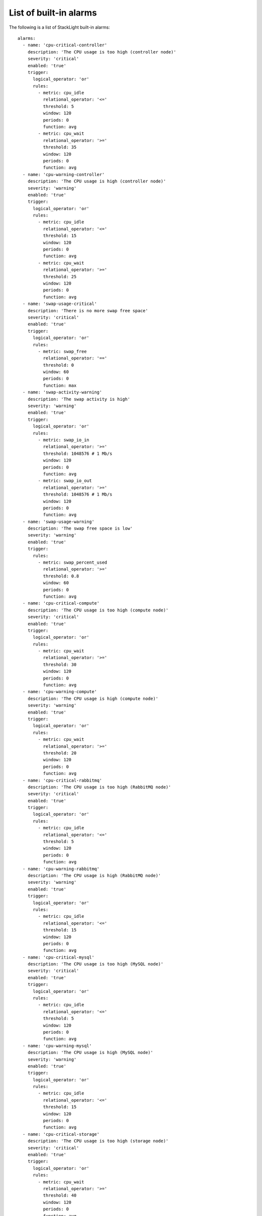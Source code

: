 .. _alarms:

.. raw:: latex

   \pagebreak

List of built-in alarms
-----------------------

The following is a list of StackLight built-in alarms::

  alarms:
    - name: 'cpu-critical-controller'
      description: 'The CPU usage is too high (controller node)'
      severity: 'critical'
      enabled: 'true'
      trigger:
        logical_operator: 'or'
        rules:
          - metric: cpu_idle
            relational_operator: '<='
            threshold: 5
            window: 120
            periods: 0
            function: avg
          - metric: cpu_wait
            relational_operator: '>='
            threshold: 35
            window: 120
            periods: 0
            function: avg
    - name: 'cpu-warning-controller'
      description: 'The CPU usage is high (controller node)'
      severity: 'warning'
      enabled: 'true'
      trigger:
        logical_operator: 'or'
        rules:
          - metric: cpu_idle
            relational_operator: '<='
            threshold: 15
            window: 120
            periods: 0
            function: avg
          - metric: cpu_wait
            relational_operator: '>='
            threshold: 25
            window: 120
            periods: 0
            function: avg
    - name: 'swap-usage-critical'
      description: 'There is no more swap free space'
      severity: 'critical'
      enabled: 'true'
      trigger:
        logical_operator: 'or'
        rules:
          - metric: swap_free
            relational_operator: '=='
            threshold: 0
            window: 60
            periods: 0
            function: max
    - name: 'swap-activity-warning'
      description: 'The swap activity is high'
      severity: 'warning'
      enabled: 'true'
      trigger:
        logical_operator: 'or'
        rules:
          - metric: swap_io_in
            relational_operator: '>='
            threshold: 1048576 # 1 Mb/s
            window: 120
            periods: 0
            function: avg
          - metric: swap_io_out
            relational_operator: '>='
            threshold: 1048576 # 1 Mb/s
            window: 120
            periods: 0
            function: avg
    - name: 'swap-usage-warning'
      description: 'The swap free space is low'
      severity: 'warning'
      enabled: 'true'
      trigger:
        rules:
          - metric: swap_percent_used
            relational_operator: '>='
            threshold: 0.8
            window: 60
            periods: 0
            function: avg
    - name: 'cpu-critical-compute'
      description: 'The CPU usage is too high (compute node)'
      severity: 'critical'
      enabled: 'true'
      trigger:
        logical_operator: 'or'
        rules:
          - metric: cpu_wait
            relational_operator: '>='
            threshold: 30
            window: 120
            periods: 0
            function: avg
    - name: 'cpu-warning-compute'
      description: 'The CPU usage is high (compute node)'
      severity: 'warning'
      enabled: 'true'
      trigger:
        logical_operator: 'or'
        rules:
          - metric: cpu_wait
            relational_operator: '>='
            threshold: 20
            window: 120
            periods: 0
            function: avg
    - name: 'cpu-critical-rabbitmq'
      description: 'The CPU usage is too high (RabbitMQ node)'
      severity: 'critical'
      enabled: 'true'
      trigger:
        logical_operator: 'or'
        rules:
          - metric: cpu_idle
            relational_operator: '<='
            threshold: 5
            window: 120
            periods: 0
            function: avg
    - name: 'cpu-warning-rabbitmq'
      description: 'The CPU usage is high (RabbitMQ node)'
      severity: 'warning'
      enabled: 'true'
      trigger:
        logical_operator: 'or'
        rules:
          - metric: cpu_idle
            relational_operator: '<='
            threshold: 15
            window: 120
            periods: 0
            function: avg
    - name: 'cpu-critical-mysql'
      description: 'The CPU usage is too high (MySQL node)'
      severity: 'critical'
      enabled: 'true'
      trigger:
        logical_operator: 'or'
        rules:
          - metric: cpu_idle
            relational_operator: '<='
            threshold: 5
            window: 120
            periods: 0
            function: avg
    - name: 'cpu-warning-mysql'
      description: 'The CPU usage is high (MySQL node)'
      severity: 'warning'
      enabled: 'true'
      trigger:
        logical_operator: 'or'
        rules:
          - metric: cpu_idle
            relational_operator: '<='
            threshold: 15
            window: 120
            periods: 0
            function: avg
    - name: 'cpu-critical-storage'
      description: 'The CPU usage is too high (storage node)'
      severity: 'critical'
      enabled: 'true'
      trigger:
        logical_operator: 'or'
        rules:
          - metric: cpu_wait
            relational_operator: '>='
            threshold: 40
            window: 120
            periods: 0
            function: avg
          - metric: cpu_idle
            relational_operator: '<='
            threshold: 5
            window: 120
            periods: 0
            function: avg
    - name: 'cpu-warning-storage'
      description: 'The CPU usage is high (storage node)'
      severity: 'warning'
      enabled: 'true'
      trigger:
        logical_operator: 'or'
        rules:
          - metric: cpu_wait
            relational_operator: '>='
            threshold: 30
            window: 120
            periods: 0
            function: avg
          - metric: cpu_idle
            relational_operator: '<='
            threshold: 15
            window: 120
            periods: 0
            function: avg
    - name: 'cpu-critical-default'
      description: 'The CPU usage is too high'
      severity: 'critical'
      enabled: 'true'
      trigger:
        logical_operator: 'or'
        rules:
          - metric: cpu_wait
            relational_operator: '>='
            threshold: 35
            window: 120
            periods: 0
            function: avg
          - metric: cpu_idle
            relational_operator: '<='
            threshold: 5
            window: 120
            periods: 0
            function: avg
    - name: 'rabbitmq-disk-limit-critical'
      description: 'RabbitMQ has reached the free disk threshold. All producers are blocked'
      severity: 'critical'
      # If the local RabbitMQ instance is down, it will be caught by the
      # rabbitmq-check alarm
      no_data_policy: 'okay'
      enabled: 'true'
      trigger:
        logical_operator: 'or'
        rules:
          - metric: rabbitmq_remaining_disk
            relational_operator: '<='
            threshold: 0
            window: 20
            periods: 0
            function: min
    - name: 'rabbitmq-disk-limit-warning'
      description: 'RabbitMQ is getting close to the free disk threshold'
      severity: 'warning'
      # If the local RabbitMQ instance is down, it will be caught by the
      # rabbitmq-check alarm
      no_data_policy: 'okay'
      enabled: 'true'
      trigger:
        logical_operator: 'or'
        rules:
          - metric: rabbitmq_remaining_disk
            relational_operator: '<='
            threshold: 104857600 # 100MB
            window: 20
            periods: 0
            function: min
    - name: 'rabbitmq-memory-limit-critical'
      description: 'RabbitMQ has reached the memory threshold. All producers are blocked'
      severity: 'critical'
      # If the local RabbitMQ instance is down, it will be caught by the
      # rabbitmq-check alarm
      no_data_policy: 'okay'
      enabled: 'true'
      trigger:
        logical_operator: 'or'
        rules:
          - metric: rabbitmq_remaining_memory
            relational_operator: '<='
            threshold: 0
            window: 20
            periods: 0
            function: min
    - name: 'rabbitmq-memory-limit-warning'
      description: 'RabbitMQ is getting close to the memory threshold'
      severity: 'warning'
      # If the local RabbitMQ instance is down, it will be caught by the
      # rabbitmq-check alarm
      no_data_policy: 'okay'
      enabled: 'true'
      trigger:
        logical_operator: 'or'
        rules:
          - metric: rabbitmq_remaining_memory
            relational_operator: '<='
            threshold: 104857600 # 100MB
            window: 20
            periods: 0
            function: min
    - name: 'rabbitmq-queue-warning'
      description: 'The number of outstanding messages is too high'
      severity: 'warning'
      # If the local RabbitMQ instance is down, it will be caught by the
      # rabbitmq-check alarm
      no_data_policy: 'okay'
      enabled: 'true'
      trigger:
        logical_operator: 'or'
        rules:
          - metric: rabbitmq_messages
            relational_operator: '>='
            threshold: 200
            window: 120
            periods: 0
            function: avg
    - name: 'rabbitmq-pacemaker-down'
      description: 'The RabbitMQ cluster is down'
      severity: 'down'
      no_data_policy: 'skip' # the metric is only collected from the DC node
      enabled: 'true'
      trigger:
        logical_operator: 'and'
        rules:
          - metric: pacemaker_resource_percent
            fields:
              resource: rabbitmq
              status: up
            relational_operator: '=='
            threshold: 0
            window: 60
            periods: 0
            function: last
    - name: 'rabbitmq-pacemaker-critical'
      description: 'The RabbitMQ cluster is critical because less than half of the nodes are up'
      severity: 'critical'
      no_data_policy: 'skip' # the metric is only collected from the DC node
      enabled: 'true'
      trigger:
        logical_operator: 'and'
        rules:
          - metric: pacemaker_resource_percent
            fields:
              resource: rabbitmq
              status: up
            relational_operator: '<'
            threshold: 50
            window: 60
            periods: 0
            function: last
    - name: 'rabbitmq-pacemaker-warning'
      description: 'The RabbitMQ cluster is degraded because some RabbitMQ nodes are missing'
      severity: 'warning'
      no_data_policy: 'skip' # the metric is only collected from the DC node
      enabled: 'true'
      trigger:
        logical_operator: 'and'
        rules:
          - metric: pacemaker_resource_percent
            fields:
              resource: rabbitmq
              status: up
            relational_operator: '<'
            threshold: 100
            window: 60
            periods: 0
            function: last
    - name: 'apache-warning'
      description: 'There is no Apache idle workers available'
      severity: 'warning'
      enabled: 'true'
      trigger:
        logical_operator: 'or'
        rules:
          - metric: apache_idle_workers
            relational_operator: '=='
            threshold: 0
            window: 60
            periods: 0
            function: min
    - name: 'apache-check'
      description: 'Apache cannot be checked'
      severity: 'down'
      enabled: 'true'
      trigger:
        rules:
          - metric: apache_check
            relational_operator: '=='
            threshold: 0
            window: 60
            periods: 0
            function: last
    - name: 'log-fs-warning'
      description: "The log filesystem's free space is low"
      severity: 'warning'
      enabled: 'true'
      trigger:
        rules:
          - metric: fs_space_percent_free
            fields:
              fs: '/var/log'
            relational_operator: '<'
            threshold: 10
            window: 60
            periods: 0
            function: min
    - name: 'log-fs-critical'
      description: "The log filesystem's free space is too low"
      severity: 'critical'
      enabled: 'true'
      trigger:
        rules:
          - metric: fs_space_percent_free
            fields:
              fs: '/var/log'
            relational_operator: '<'
            threshold: 5
            window: 60
            periods: 0
            function: min
    - name: 'root-fs-warning'
      description: "The root filesystem's free space is low"
      severity: 'warning'
      enabled: 'true'
      trigger:
        rules:
          - metric: fs_space_percent_free
            fields:
              fs: '/'
            relational_operator: '<'
            threshold: 10
            window: 60
            periods: 0
            function: min
    - name: 'root-fs-critical'
      description: "The root filesystem's free space is too low"
      severity: 'critical'
      enabled: 'true'
      trigger:
        rules:
          - metric: fs_space_percent_free
            fields:
              fs: '/'
            relational_operator: '<'
            threshold: 5
            window: 60
            periods: 0
            function: min
    - name: 'mysql-fs-warning'
      description: "The MySQL filesystem's free space is low"
      severity: 'warning'
      enabled: 'true'
      trigger:
        rules:
          - metric: fs_space_percent_free
            fields:
              fs: '/var/lib/mysql'
            relational_operator: '<'
            threshold: 10
            window: 60
            periods: 0
            function: min
    - name: 'mysql-fs-critical'
      description: "The MySQL filesystem's free space is too low"
      severity: 'critical'
      enabled: 'true'
      trigger:
        rules:
          - metric: fs_space_percent_free
            fields:
              fs: '/var/lib/mysql'
            relational_operator: '<'
            threshold: 5
            window: 60
            periods: 0
            function: min
    - name: 'nova-fs-warning'
      description: "The filesystem's free space is low (compute node)"
      severity: 'warning'
      enabled: 'true'
      trigger:
        rules:
          - metric: fs_space_percent_free
            fields:
              fs: '/var/lib/nova'
            relational_operator: '<'
            threshold: 10
            window: 60
            periods: 0
            function: min
    - name: 'nova-fs-critical'
      description: "The filesystem's free space is too low (compute node)"
      severity: 'critical'
      enabled: 'true'
      trigger:
        rules:
          - metric: fs_space_percent_free
            fields:
              fs: '/var/lib/nova'
            relational_operator: '<'
            threshold: 5
            window: 60
            periods: 0
            function: min
    - name: 'other-fs-warning'
      description: "The filesystem's free space is low"
      severity: 'warning'
      enabled: 'true'
      no_data_policy: 'okay'
      trigger:
        rules:
          - metric: fs_space_percent_free
            fields:
              fs: '!= /var/lib/nova && != /var/log && != /var/lib/mysql && != / && !~ ceph%-%d+$'
            group_by: [fs]
            relational_operator: '<'
            threshold: 10
            window: 60
            periods: 0
            function: min
    - name: 'other-fs-critical'
      description: "The filesystem's free space is too low"
      severity: 'critical'
      enabled: 'true'
      no_data_policy: 'okay'
      trigger:
        rules:
          - metric: fs_space_percent_free
            fields:
              fs: '!= /var/lib/nova && != /var/log && != /var/lib/mysql && != / && !~ ceph%-%d+$'
            group_by: [fs]
            relational_operator: '<'
            threshold: 5
            window: 60
            periods: 0
            function: min
    - name: 'osd-disk-critical'
      description: "The filesystem's free space is too low (OSD disk)"
      severity: 'critical'
      enabled: 'true'
      trigger:
        rules:
          - metric: fs_space_percent_free
            fields:
              # Real FS is /var/lib/ceph/osd/ceph-0 but Collectd substituted '/' by '-'
              fs: '=~ ceph/%d+$'
            group_by: [fs]
            relational_operator: '<'
            threshold: 5
            window: 60
            periods: 0
            function: min
    - name: 'nova-api-http-errors'
      description: 'Too many 5xx HTTP errors have been detected on nova-api'
      severity: 'warning'
      enabled: 'true'
      trigger:
        logical_operator: 'or'
        rules:
          - metric: haproxy_backend_response_5xx
            fields:
              backend: 'nova-api'
            relational_operator: '>'
            threshold: 0
            window: 60
            periods: 1
            function: diff
    - name: 'nova-logs-error'
      description: 'Too many errors have been detected in Nova logs'
      severity: 'warning'
      no_data_policy: 'okay'
      enabled: 'true'
      trigger:
        logical_operator: 'or'
        rules:
          - metric: log_messages
            fields:
              service: 'nova'
              level: 'error'
            relational_operator: '>'
            threshold: 0.1
            window: 70
            periods: 0
            function: max
    - name: 'heat-api-http-errors'
      description: 'Too many 5xx HTTP errors have been detected on heat-api'
      severity: 'warning'
      enabled: 'true'
      trigger:
        logical_operator: 'or'
        rules:
          - metric: haproxy_backend_response_5xx
            fields:
              backend: 'heat-api'
            relational_operator: '>'
            threshold: 0
            window: 60
            periods: 1
            function: diff
    - name: 'heat-logs-error'
      description: 'Too many errors have been detected in Heat logs'
      severity: 'warning'
      no_data_policy: 'okay'
      enabled: 'true'
      trigger:
        logical_operator: 'or'
        rules:
          - metric: log_messages
            fields:
              service: 'heat'
              level: 'error'
            relational_operator: '>'
            threshold: 0.1
            window: 70
            periods: 0
            function: max
    - name: 'swift-api-http-errors'
      description: 'Too many 5xx HTTP errors have been detected on swift-api'
      severity: 'warning'
      enabled: 'true'
      trigger:
        logical_operator: 'or'
        rules:
          - metric: haproxy_backend_response_5xx
            fields:
              backend: 'swift-api || object-storage'
            relational_operator: '>'
            threshold: 0
            window: 60
            periods: 1
            function: diff
    - name: 'swift-logs-error'
      description: 'Too many errors have been detected in Swift logs'
      severity: 'warning'
      no_data_policy: 'okay'
      enabled: 'true'
      trigger:
        logical_operator: 'or'
        rules:
          - metric: log_messages
            fields:
              service: 'swift'
              level: 'error'
            relational_operator: '>'
            threshold: 0.1
            window: 70
            periods: 0
            function: max
    - name: 'cinder-api-http-errors'
      description: 'Too many 5xx HTTP errors have been detected on cinder-api'
      severity: 'warning'
      enabled: 'true'
      trigger:
        logical_operator: 'or'
        rules:
          - metric: haproxy_backend_response_5xx
            fields:
              backend: 'cinder-api'
            relational_operator: '>'
            threshold: 0
            window: 60
            periods: 1
            function: diff
    - name: 'cinder-logs-error'
      description: 'Too many errors have been detected in Cinder logs'
      severity: 'warning'
      no_data_policy: 'okay'
      enabled: 'true'
      trigger:
        logical_operator: 'or'
        rules:
          - metric: log_messages
            fields:
              service: 'cinder'
              level: 'error'
            relational_operator: '>'
            threshold: 0.1
            window: 70
            periods: 0
            function: max
    - name: 'glance-api-http-errors'
      description: 'Too many 5xx HTTP errors have been detected on glance-api'
      severity: 'warning'
      enabled: 'true'
      trigger:
        logical_operator: 'or'
        rules:
          - metric: haproxy_backend_response_5xx
            fields:
              backend: 'glance-api'
            relational_operator: '>'
            threshold: 0
            window: 60
            periods: 1
            function: diff
    - name: 'glance-logs-error'
      description: 'Too many errors have been detected in Glance logs'
      severity: 'warning'
      no_data_policy: 'okay'
      enabled: 'true'
      trigger:
        logical_operator: 'or'
        rules:
          - metric: log_messages
            fields:
              service: 'glance'
              level: 'error'
            relational_operator: '>'
            threshold: 0.1
            window: 70
            periods: 0
            function: max
    - name: 'neutron-api-http-errors'
      description: 'Too many 5xx HTTP errors have been detected on neutron-api'
      severity: 'warning'
      enabled: 'true'
      trigger:
        logical_operator: 'or'
        rules:
          - metric: haproxy_backend_response_5xx
            fields:
              backend: 'neutron-api'
            relational_operator: '>'
            threshold: 0
            window: 60
            periods: 1
            function: diff
    - name: 'neutron-logs-error'
      description: 'Too many errors have been detected in Neutron logs'
      severity: 'warning'
      no_data_policy: 'okay'
      enabled: 'true'
      trigger:
        logical_operator: 'or'
        rules:
          - metric: log_messages
            fields:
              service: 'neutron'
              level: 'error'
            relational_operator: '>'
            threshold: 0.1
            window: 70
            periods: 0
            function: max
    - name: 'keystone-response-time-duration'
      description: 'Keystone API is too slow'
      severity: 'warning'
      no_data_policy: 'okay'
      enabled: 'true'
      trigger:
        logical_operator: 'or'
        rules:
          - metric: openstack_keystone_http_response_times
            fields:
              http_method: '== GET || == POST'
              http_status: '!= 5xx'
            relational_operator: '>'
            threshold: 0.3
            window: 60
            periods: 0
            value: upper_90
            function: max
    - name: 'keystone-public-api-http-errors'
      description: 'Too many 5xx HTTP errors have been detected on keystone-public-api'
      severity: 'warning'
      enabled: 'true'
      trigger:
        logical_operator: 'or'
        rules:
          - metric: haproxy_backend_response_5xx
            fields:
              backend: 'keystone-public-api'
            relational_operator: '>'
            threshold: 0
            window: 60
            periods: 1
            function: diff
    - name: 'keystone-admin-api-http-errors'
      description: 'Too many 5xx HTTP errors have been detected on keystone-admin-api'
      severity: 'warning'
      enabled: 'true'
      trigger:
        logical_operator: 'or'
        rules:
          - metric: haproxy_backend_response_5xx
            fields:
              backend: 'keystone-admin-api'
            relational_operator: '>'
            threshold: 0
            window: 60
            periods: 1
            function: diff
    - name: 'horizon-web-http-errors'
      description: 'Too many 5xx HTTP errors have been detected on horizon'
      severity: 'warning'
      enabled: 'true'
      trigger:
        logical_operator: 'or'
        rules:
          - metric: haproxy_backend_response_5xx
            fields:
              backend: 'horizon-web || horizon-https'
            relational_operator: '>'
            threshold: 0
            window: 60
            periods: 1
            function: diff
    - name: 'keystone-logs-error'
      description: 'Too many errors have been detected in Keystone logs'
      severity: 'warning'
      no_data_policy: 'okay'
      enabled: 'true'
      trigger:
        logical_operator: 'or'
        rules:
          - metric: log_messages
            fields:
              service: 'keystone'
              level: 'error'
            relational_operator: '>'
            threshold: 0.1
            window: 70
            periods: 0
            function: max
    - name: 'mysql-node-connected'
      description: 'The MySQL service has lost connectivity with the other nodes'
      severity: 'critical'
      enabled: 'true'
      trigger:
        logical_operator: 'or'
        rules:
          - metric: mysql_cluster_connected
            relational_operator: '=='
            threshold: 0
            window: 30
            periods: 1
            function: min
    - name: 'mysql-node-ready'
      description: "The MySQL service isn't ready to serve queries"
      severity: 'critical'
      enabled: 'true'
      trigger:
        logical_operator: 'or'
        rules:
          - metric: mysql_cluster_ready
            relational_operator: '=='
            threshold: 0
            window: 30
            periods: 1
            function: min
    - name: 'ceph-health-critical'
      description: 'Ceph health is critical'
      severity: 'critical'
      enabled: 'true'
      trigger:
        rules:
          - metric: ceph_health
            relational_operator: '=='
            threshold: 3 # HEALTH_ERR
            window: 60
            function: max
    - name: 'ceph-health-warning'
      description: 'Ceph health is warning'
      severity: 'warning'
      enabled: 'true'
      trigger:
        rules:
          - metric: ceph_health
            relational_operator: '=='
            threshold: 2 # HEALTH_WARN
            window: 60
            function: max
    - name: 'ceph-capacity-critical'
      description: 'Ceph free capacity is too low'
      severity: 'critical'
      enabled: 'true'
      trigger:
        rules:
          - metric: ceph_pool_total_percent_free
            relational_operator: '<'
            threshold: 2
            window: 60
            function: max
    - name: 'ceph-capacity-warning'
      description: 'Ceph free capacity is low'
      severity: 'warning'
      enabled: 'true'
      trigger:
        rules:
          - metric: ceph_pool_total_percent_free
            relational_operator: '<'
            threshold: 5
            window: 60
            function: max
    - name: 'elasticsearch-health-critical'
      description: 'Elasticsearch cluster health is critical'
      severity: 'critical'
      enabled: 'true'
      trigger:
        rules:
          - metric: elasticsearch_cluster_health
            relational_operator: '=='
            threshold: 3 # red
            window: 60
            function: min
    - name: 'elasticsearch-health-warning'
      description: 'Elasticsearch health is warning'
      severity: 'warning'
      enabled: 'true'
      trigger:
        rules:
          - metric: elasticsearch_cluster_health
            relational_operator: '=='
            threshold: 2 # yellow
            window: 60
            function: min
    - name: 'elasticsearch-fs-warning'
      description: "The filesystem's free space is low (Elasticsearch node)"
      severity: 'warning'
      enabled: 'true'
      trigger:
        rules:
          - metric: fs_space_percent_free
            fields:
              fs: '/opt/es/data' # Real FS is /opt/es-data but Collectd substituted '/' by '-'
            relational_operator: '<'
            threshold: 20 # The low watermark for disk usage is 85% by default
            window: 60
            periods: 0
            function: min
    - name: 'elasticsearch-fs-critical'
      description: "The filesystem's free space is too low (Elasticsearch node)"
      severity: 'critical'
      enabled: 'true'
      trigger:
        rules:
          - metric: fs_space_percent_free
            fields:
              fs: '/opt/es/data' # Real FS is /opt/es-data but Collectd substituted '/' by '-'
            relational_operator: '<'
            threshold: 15 # The high watermark for disk usage is 90% by default
            window: 60
            periods: 0
            function: min
    - name: 'influxdb-fs-warning'
      description: "The filesystem's free space is low (InfluxDB node)"
      severity: 'warning'
      enabled: 'true'
      trigger:
        rules:
          - metric: fs_space_percent_free
            fields:
              fs: '/var/lib/influxdb'
            relational_operator: '<'
            threshold: 10
            window: 60
            periods: 0
            function: min
    - name: 'influxdb-fs-critical'
      description: "The filesystem's free space is too low (InfluxDB node)"
      severity: 'critical'
      enabled: 'true'
      trigger:
        rules:
          - metric: fs_space_percent_free
            fields:
              fs: '/var/lib/influxdb'
            relational_operator: '<'
            threshold: 5
            window: 60
            periods: 0
            function: min
    - name: 'haproxy-check'
      description: "HAProxy cannot be checked"
      severity: 'down'
      enabled: 'true'
      trigger:
        rules:
          - metric: haproxy_check
            relational_operator: '=='
            threshold: 0
            window: 60
            periods: 0
            function: last
    - name: 'rabbitmq-check'
      description: "RabbitMQ cannot be checked"
      # This alarm's severity is warning because the effective status of the
      # RabbitMQ cluster is computed by rabbitmq-pacemaker-* alarms.
      # This alarm is still useful because it will report the node(s) on which
      # RabbitMQ isn't running.
      severity: 'warning'
      enabled: 'true'
      trigger:
        rules:
          - metric: rabbitmq_check
            relational_operator: '=='
            threshold: 0
            window: 60
            periods: 0
            function: last
    - name: 'ceph-mon-check'
      description: "Ceph monitor cannot be checked"
      severity: 'down'
      enabled: 'true'
      trigger:
        rules:
          - metric: ceph_mon_check
            relational_operator: '=='
            threshold: 0
            window: 60
            periods: 0
            function: last
    - name: 'ceph-osd-check'
      description: "Ceph OSD cannot be checked"
      severity: 'down'
      enabled: 'true'
      trigger:
        rules:
          - metric: ceph_osd_check
            relational_operator: '=='
            threshold: 0
            window: 80  # The metric interval collection is 60s
            periods: 0
            function: last
    - name: 'pacemaker-check'
      description: "Pacemaker cannot be checked"
      severity: 'down'
      enabled: 'true'
      trigger:
        rules:
          - metric: pacemaker_check
            relational_operator: '=='
            threshold: 0
            window: 60
            periods: 0
            function: last
    - name: 'elasticsearch-check'
      description: "Elasticsearch cannot be checked"
      severity: 'down'
      enabled: 'true'
      trigger:
        rules:
          - metric: elasticsearch_check
            relational_operator: '=='
            threshold: 0
            window: 60
            periods: 0
            function: last
    - name: 'influxdb-check'
      description: "InfluxDB cannot be checked"
      severity: 'down'
      enabled: 'true'
      trigger:
        rules:
          - metric: influxdb_check
            relational_operator: '=='
            threshold: 0
            window: 60
            periods: 0
            function: last
    - name: 'libvirt-check'
      description: "Libvirt cannot be checked"
      severity: 'down'
      enabled: 'true'
      trigger:
        rules:
          - metric: libvirt_check
            relational_operator: '=='
            threshold: 0
            window: 60
            periods: 0
            function: last
    - name: 'memcached-check'
      description: "memcached cannot be checked"
      severity: 'down'
      enabled: 'true'
      trigger:
        rules:
          - metric: memcached_check
            relational_operator: '=='
            threshold: 0
            window: 60
            periods: 0
            function: last
    - name: 'mysql-check'
      description: "MySQL cannot be checked"
      severity: 'down'
      enabled: 'true'
      trigger:
        rules:
          - metric: mysql_check
            relational_operator: '=='
            threshold: 0
            window: 60
            periods: 0
            function: last
    - name: 'network-warning-dropped-rx'
      description: "Some received packets have been dropped"
      severity: 'warning'
      enabled: 'true'
      trigger:
        rules:
          - metric: if_dropped_rx
            relational_operator: '>'
            threshold: 100
            window: 60
            periods: 0
            function: avg
    - name: 'network-critical-dropped-rx'
      description: "Too many received packets have been dropped"
      severity: 'critical'
      enabled: 'true'
      trigger:
        rules:
          - metric: if_dropped_rx
            relational_operator: '>'
            threshold: 1000
            window: 60
            periods: 0
            function: avg
    - name: 'network-warning-dropped-tx'
      description: "Some transmitted packets have been dropped"
      severity: 'warning'
      enabled: 'true'
      trigger:
        rules:
          - metric: if_dropped_tx
            relational_operator: '>'
            threshold: 100
            window: 60
            periods: 0
            function: avg
    - name: 'network-critical-dropped-tx'
      description: "Too many transmitted packets have been dropped"
      severity: 'critical'
      enabled: 'true'
      trigger:
        rules:
          - metric: if_dropped_tx
            relational_operator: '>'
            threshold: 1000
            function: avg
            window: 60
    - name: 'instance-creation-time-warning'
      description: "Instance creation takes too much time"
      severity: 'warning'
      no_data_policy: 'okay' # This is a sporadic metric
      enabled: 'true'
      trigger:
        rules:
          - metric: openstack_nova_instance_creation_time
            relational_operator: '>'
            threshold: 20
            window: 600
            periods: 0
            function: avg
    - name: 'hdd-errors-critical'
      description: 'Errors on hard drive(s) have been detected'
      severity: 'critical'
      enabled: 'true'
      no_data_policy: okay
      trigger:
        rules:
          - metric: hdd_errors_rate
            group_by: ['device']
            relational_operator: '>'
            threshold: 0
            window: 60
            periods: 0
            function: max
    - name: 'total-nova-free-vcpu-warning'
      description: 'There is none VCPU available for new instances'
      severity: 'warning'
      enabled: 'true'
      no_data_policy: skip # the metric is only collected from the aggregator node
      trigger:
        rules:
          - metric: openstack_nova_total_free_vcpus
            relational_operator: '=='
            threshold: 0
            window: 60
            periods: 0
            function: max
    - name: 'total-nova-free-memory-warning'
      description: 'There is none memory available for new instances'
      severity: 'warning'
      enabled: 'true'
      no_data_policy: skip  # the metric is only collected from the aggregator node
      trigger:
        rules:
          - metric: openstack_nova_total_free_ram
            relational_operator: '=='
            threshold: 0
            window: 60
            periods: 0
            function: max

    # Adds alarm on local check for OpenStack services endpoint
    - name: 'cinder-api-local-endpoint'
      description: 'Cinder API is locally down'
      severity: 'down'
      enabled: 'true'
      trigger:
        rules:
          - metric: openstack_check_local_api
            fields:
              service: 'cinder-api'
            relational_operator: '=='
            threshold: 0
            window: 60
            periods: 0
            function: last
    - name: 'glance-api-local-endpoint'
      description: 'Glance API is locally down'
      severity: 'down'
      enabled: 'true'
      trigger:
        rules:
          - metric: openstack_check_local_api
            fields:
              service: 'glance-api'
            relational_operator: '=='
            threshold: 0
            window: 60
            periods: 0
            function: last
    - name: 'heat-api-local-endpoint'
      description: 'Heat API is locally down'
      severity: 'down'
      enabled: 'true'
      trigger:
        rules:
          - metric: openstack_check_local_api
            fields:
              service: 'heat-api'
            relational_operator: '=='
            threshold: 0
            window: 60
            periods: 0
            function: last
    - name: 'heat-cfn-api-local-endpoint'
      description: 'Heat CFN API is locally down'
      severity: 'down'
      enabled: 'true'
      trigger:
        rules:
          - metric: openstack_check_local_api
            fields:
              service: 'heat-cfn-api'
            relational_operator: '=='
            threshold: 0
            window: 60
            periods: 0
            function: last
    - name: 'keystone-public-api-local-endpoint'
      description: 'Keystone public API is locally down'
      severity: 'down'
      enabled: 'true'
      trigger:
        rules:
          - metric: openstack_check_local_api
            fields:
              service: 'keystone-public-api'
            relational_operator: '=='
            threshold: 0
            window: 60
            periods: 0
            function: last
    - name: 'neutron-api-local-endpoint'
      description: 'Neutron API is locally down'
      severity: 'down'
      enabled: 'true'
      trigger:
        rules:
          - metric: openstack_check_local_api
            fields:
              service: 'neutron-api'
            relational_operator: '=='
            threshold: 0
            window: 60
            periods: 0
            function: last
    - name: 'nova-api-local-endpoint'
      description: 'Nova API is locally down'
      severity: 'down'
      enabled: 'true'
      trigger:
        rules:
          - metric: openstack_check_local_api
            fields:
              service: 'nova-api'
            relational_operator: '=='
            threshold: 0
            window: 60
            periods: 0
            function: last
    - name: 'swift-api-local-endpoint'
      description: 'Swift API is locally down'
      severity: 'down'
      enabled: 'true'
      trigger:
        rules:
          - metric: openstack_check_local_api
            fields:
              service: 'swift-api'
            relational_operator: '=='
            threshold: 0
            window: 60
            periods: 0
            function: last

    # Following are the OpenStack service check API definitions and
    # also InfluxDB API
    - name: 'influxdb-api-check-failed'
      description: 'Endpoint check for InfluxDB is failed'
      severity: 'down'
      no_data_policy: 'skip' # the metric is only collected from the controller running the management VIP
      enabled: 'true'
      trigger:
        rules:
          - metric: http_check
            fields:
              service: 'influxdb-cluster'
            relational_operator: '=='
            threshold: 0
            window: 60
            periods: 0
            function: last
    - name: 'nova-api-check-failed'
      description: 'Endpoint check for nova-api is failed'
      severity: 'down'
      no_data_policy: 'skip' # the metric is only collected from the controller running the management VIP
      enabled: 'true'
      trigger:
        rules:
          - metric: openstack_check_api
            fields:
              service: 'nova-api'
            relational_operator: '=='
            threshold: 0
            window: 60
            periods: 0
            function: last
    - name: 'neutron-api-check-failed'
      description: 'Endpoint check for neutron-api is failed'
      severity: 'down'
      no_data_policy: 'skip' # the metric is only collected from the controller running the management VIP
      enabled: 'true'
      trigger:
        rules:
          - metric: openstack_check_api
            fields:
              service: 'neutron-api'
            relational_operator: '=='
            threshold: 0
            window: 60
            periods: 0
            function: last
    - name: 'cinder-api-check-failed'
      description: 'Endpoint check for cinder-api is failed'
      severity: 'down'
      no_data_policy: 'skip' # the metric is only collected from the controller running the management VIP
      enabled: 'true'
      trigger:
        rules:
          - metric: openstack_check_api
            fields:
              service: 'cinder-api'
            relational_operator: '=='
            threshold: 0
            window: 60
            periods: 0
            function: last
    - name: 'cinder-v2-api-check-failed'
      description: 'Endpoint check for cinder-v2-api is failed'
      severity: 'down'
      no_data_policy: 'skip' # the metric is only collected from the controller running the management VIP
      enabled: 'true'
      trigger:
        rules:
          - metric: openstack_check_api
            fields:
              service: 'cinder-v2-api'
            relational_operator: '=='
            threshold: 0
            window: 60
            periods: 0
            function: last
    - name: 'glance-api-check-failed'
      description: 'Endpoint check for glance-api is failed'
      severity: 'down'
      no_data_policy: 'skip' # the metric is only collected from the controller running the management VIP
      enabled: 'true'
      trigger:
        rules:
          - metric: openstack_check_api
            fields:
              service: 'glance-api'
            relational_operator: '=='
            threshold: 0
            window: 60
            periods: 0
            function: last
    - name: 'heat-api-check-failed'
      description: 'Endpoint check for heat-api is failed'
      severity: 'down'
      no_data_policy: 'skip' # the metric is only collected from the controller running the management VIP
      enabled: 'true'
      trigger:
        rules:
          - metric: openstack_check_api
            fields:
              service: 'heat-api'
            relational_operator: '=='
            threshold: 0
            window: 60
            periods: 0
            function: last
    - name: 'heat-cfn-api-check-failed'
      description: 'Endpoint check for heat-cfn-api is failed'
      severity: 'down'
      no_data_policy: 'skip' # the metric is only collected from the controller running the management VIP
      enabled: 'true'
      trigger:
        rules:
          - metric: openstack_check_api
            fields:
              service: 'heat-cfn-api'
            relational_operator: '=='
            threshold: 0
            window: 60
            periods: 0
            function: last
    - name: 'swift-api-check-failed'
      description: 'Endpoint check for swift-api is failed'
      severity: 'down'
      no_data_policy: 'skip' # the metric is only collected from the controller running the management VIP
      enabled: 'true'
      trigger:
        rules:
          - metric: openstack_check_api
            fields:
              service: 'swift-api'
            relational_operator: '=='
            threshold: 0
            window: 60
            periods: 0
            function: last
    - name: 'swift-s3-api-check-failed'
      description: 'Endpoint check for swift-s3-api is failed'
      severity: 'down'
      no_data_policy: 'skip' # the metric is only collected from the controller running the management VIP
      enabled: 'true'
      trigger:
        rules:
          - metric: openstack_check_api
            fields:
              service: 'swift-s3-api'
            relational_operator: '=='
            threshold: 0
            window: 60
            periods: 0
            function: last
    - name: 'keystone-public-api-check-failed'
      description: 'Endpoint check for keystone-public-api is failed'
      severity: 'down'
      no_data_policy: 'skip' # the metric is only collected from the controller running the management VIP
      enabled: 'true'
      trigger:
        rules:
          - metric: openstack_check_api
            fields:
              service: 'keystone-public-api'
            relational_operator: '=='
            threshold: 0
            window: 60
            periods: 0
            function: last
    - name: 'ceilometer-api-check-failed'
      description: 'Endpoint check for ceilometer-api is failed'
      severity: 'down'
      no_data_policy: 'skip' # the metric is only collected from the controller running the management VIP
      enabled: 'true'
      trigger:
        rules:
          - metric: openstack_check_api
            fields:
              service: 'ceilometer-api'
            relational_operator: '=='
            threshold: 0
            window: 60
            periods: 0
            function: last

    # Following are the AFD generated to check API backends
    # All backends are down
    - name: 'elasticsearch-api-backends-all-down'
      description: 'All Elasticsearch backends are down'
      severity: 'down'
      enabled: 'true'
      trigger:
        rules:
          - metric: haproxy_backend_servers
            fields:
              backend: 'elasticsearch-rest'
              state: 'up'
            relational_operator: '=='
            threshold: 0
            window: 60
            periods: 0
            function: last
    - name: 'kibana-api-backends-all-down'
      description: 'All API backends are down for Kibana'
      severity: 'down'
      enabled: 'true'
      trigger:
        rules:
          - metric: haproxy_backend_servers
            fields:
              backend: 'kibana'
              state: 'up'
            relational_operator: '=='
            threshold: 0
            window: 60
            periods: 0
            function: last
    - name: 'influxdb-api-backends-all-down'
      description: 'All API backends are down for InfluxDB'
      severity: 'down'
      enabled: 'true'
      trigger:
        rules:
          - metric: haproxy_backend_servers
            fields:
              backend: 'influxdb'
              state: 'up'
            relational_operator: '=='
            threshold: 0
            window: 60
            periods: 0
            function: last
    - name: 'grafana-api-backends-all-down'
      description: 'All API backends are down for Grafana'
      severity: 'down'
      enabled: 'true'
      trigger:
        rules:
          - metric: haproxy_backend_servers
            fields:
              backend: 'grafana'
              state: 'up'
            relational_operator: '=='
            threshold: 0
            window: 60
            periods: 0
            function: last
    - name: 'glance-registry-api-backends-all-down'
      description: 'All API backends are down for glance-registry-api'
      severity: 'down'
      enabled: 'true'
      trigger:
        rules:
          - metric: haproxy_backend_servers
            fields:
              backend: 'glance-registry-api'
              state: 'up'
            relational_operator: '=='
            threshold: 0
            window: 60
            periods: 0
            function: last
    - name: 'nova-api-backends-all-down'
      description: 'All API backends are down for nova-api'
      severity: 'down'
      enabled: 'true'
      trigger:
        rules:
          - metric: haproxy_backend_servers
            fields:
              backend: 'nova-api'
              state: 'up'
            relational_operator: '=='
            threshold: 0
            window: 60
            periods: 0
            function: last
    - name: 'cinder-api-backends-all-down'
      description: 'All API backends are down for cinder-api'
      severity: 'down'
      enabled: 'true'
      trigger:
        rules:
          - metric: haproxy_backend_servers
            fields:
              backend: 'cinder-api'
              state: 'up'
            relational_operator: '=='
            threshold: 0
            window: 60
            periods: 0
            function: last
    - name: 'object-storage-api-backends-all-down'
      description: 'All API backends are down for object-storage'
      severity: 'down'
      enabled: 'true'
      trigger:
        rules:
          - metric: haproxy_backend_servers
            fields:
              backend: 'object-storage'
              state: 'up'
            relational_operator: '=='
            threshold: 0
            window: 60
            periods: 0
            function: last
    - name: 'heat-cfn-api-backends-all-down'
      description: 'All API backends are down for heat-cfn-api'
      severity: 'down'
      enabled: 'true'
      trigger:
        rules:
          - metric: haproxy_backend_servers
            fields:
              backend: 'heat-cfn-api'
              state: 'up'
            relational_operator: '=='
            threshold: 0
            window: 60
            periods: 0
            function: last
    - name: 'horizon-web-api-backends-all-down'
      description: 'All API backends are down for horizon-web'
      severity: 'down'
      enabled: 'true'
      trigger:
        rules:
          - metric: haproxy_backend_servers
            fields:
              backend: 'horizon-web || horizon-https'
              state: 'up'
            relational_operator: '=='
            threshold: 0
            window: 60
            periods: 0
            function: last
    - name: 'nova-novncproxy-websocket-api-backends-all-down'
      description: 'All API backends are down for nova-novncproxy-websocket'
      severity: 'down'
      enabled: 'true'
      trigger:
        rules:
          - metric: haproxy_backend_servers
            fields:
              backend: 'nova-novncproxy-websocket'
              state: 'up'
            relational_operator: '=='
            threshold: 0
            window: 60
            periods: 0
            function: last
    - name: 'heat-api-backends-all-down'
      description: 'All API backends are down for heat-api'
      severity: 'down'
      enabled: 'true'
      trigger:
        rules:
          - metric: haproxy_backend_servers
            fields:
              backend: 'heat-api'
              state: 'up'
            relational_operator: '=='
            threshold: 0
            window: 60
            periods: 0
            function: last
    - name: 'keystone-public-api-backends-all-down'
      description: 'All API backends are down for keystone-public-api'
      severity: 'down'
      enabled: 'true'
      trigger:
        rules:
          - metric: haproxy_backend_servers
            fields:
              backend: 'keystone-public-api'
              state: 'up'
            relational_operator: '=='
            threshold: 0
            window: 60
            periods: 0
            function: last
    - name: 'heat-cloudwatch-api-backends-all-down'
      description: 'All API backends are down for heat-cloudwatch-api'
      severity: 'down'
      enabled: 'true'
      trigger:
        rules:
          - metric: haproxy_backend_servers
            fields:
              backend: 'heat-cloudwatch-api'
              state: 'up'
            relational_operator: '=='
            threshold: 0
            window: 60
            periods: 0
            function: last
    - name: 'nova-metadata-api-backends-all-down'
      description: 'All API backends are down for nova-metadata-api'
      severity: 'down'
      enabled: 'true'
      trigger:
        rules:
          - metric: haproxy_backend_servers
            fields:
              backend: 'nova-metadata-api'
              state: 'up'
            relational_operator: '=='
            threshold: 0
            window: 60
            periods: 0
            function: last
    - name: 'mysqld-tcp-api-backends-all-down'
      description: 'All API backends are down for mysqld-tcp'
      severity: 'down'
      enabled: 'true'
      trigger:
        rules:
          - metric: haproxy_backend_servers
            fields:
              backend: 'mysqld-tcp'
              state: 'up'
            relational_operator: '=='
            threshold: 0
            window: 60
            periods: 0
            function: last
    - name: 'keystone-admin-api-backends-all-down'
      description: 'All API backends are down for keystone-admin-api'
      severity: 'down'
      enabled: 'true'
      trigger:
        rules:
          - metric: haproxy_backend_servers
            fields:
              backend: 'keystone-admin-api'
              state: 'up'
            relational_operator: '=='
            threshold: 0
            window: 60
            periods: 0
            function: last
    - name: 'glance-api-backends-all-down'
      description: 'All API backends are down for glance-api'
      severity: 'down'
      enabled: 'true'
      trigger:
        rules:
          - metric: haproxy_backend_servers
            fields:
              backend: 'glance-api'
              state: 'up'
            relational_operator: '=='
            threshold: 0
            window: 60
            periods: 0
            function: last
    - name: 'neutron-api-backends-all-down'
      description: 'All API backends are down for neutron-api'
      severity: 'down'
      enabled: 'true'
      trigger:
        rules:
          - metric: haproxy_backend_servers
            fields:
              backend: 'neutron-api'
              state: 'up'
            relational_operator: '=='
            threshold: 0
            window: 60
            periods: 0
            function: last
    - name: 'swift-api-backends-all-down'
      description: 'All API backends are down for swift-api'
      severity: 'down'
      enabled: 'true'
      trigger:
        rules:
          - metric: haproxy_backend_servers
            fields:
              backend: 'swift-api || object-storage'
              state: 'up'
            relational_operator: '=='
            threshold: 0
            window: 60
            periods: 0
            function: last
    - name: 'ceilometer-api-backends-all-down'
      description: 'All API backends are down for ceilometer-api'
      severity: 'down'
      enabled: 'true'
      trigger:
        rules:
          - metric: haproxy_backend_servers
            fields:
              backend: 'ceilometer-api'
              state: 'up'
            relational_operator: '=='
            threshold: 0
            window: 60
            periods: 0
            function: last
    # At least one backend is down
    - name: 'elasticsearch-api-backends-one-down'
      description: 'At least one API backend is down for elasticsearch'
      severity: 'warning'
      enabled: 'true'
      trigger:
        rules:
          - metric: haproxy_backend_servers
            fields:
              backend: 'elasticsearch-rest'
              state: 'down'
            relational_operator: '>'
            threshold: 0
            window: 60
            periods: 0
            function: last
    - name: 'kibana-api-backends-one-down'
      description: 'At least one API backend is down for kibana'
      severity: 'warning'
      enabled: 'true'
      trigger:
        rules:
          - metric: haproxy_backend_servers
            fields:
              backend: 'kibana'
              state: 'down'
            relational_operator: '>'
            threshold: 0
            window: 60
            periods: 0
            function: last
    - name: 'influxdb-api-backends-one-down'
      description: 'At least one API backend is down for influxdb'
      severity: 'warning'
      enabled: 'true'
      trigger:
        rules:
          - metric: haproxy_backend_servers
            fields:
              backend: 'influxdb'
              state: 'down'
            relational_operator: '>'
            threshold: 0
            window: 60
            periods: 0
            function: last
    - name: 'grafana-api-backends-one-down'
      description: 'At least one API backend is down for grafana'
      severity: 'warning'
      enabled: 'true'
      trigger:
        rules:
          - metric: haproxy_backend_servers
            fields:
              backend: 'grafana'
              state: 'down'
            relational_operator: '>'
            threshold: 0
            window: 60
            periods: 0
            function: last
    - name: 'glance-registry-api-backends-one-down'
      description: 'At least one API backend is down for glance-registry-api'
      severity: 'warning'
      enabled: 'true'
      trigger:
        rules:
          - metric: haproxy_backend_servers
            fields:
              backend: 'glance-registry-api'
              state: 'down'
            relational_operator: '>'
            threshold: 0
            window: 60
            periods: 0
            function: last
    - name: 'nova-api-backends-one-down'
      description: 'At least one API backend is down for nova-api'
      severity: 'warning'
      enabled: 'true'
      trigger:
        rules:
          - metric: haproxy_backend_servers
            fields:
              backend: 'nova-api'
              state: 'down'
            relational_operator: '>'
            threshold: 0
            window: 60
            periods: 0
            function: last
    - name: 'cinder-api-backends-one-down'
      description: 'At least one API backend is down for cinder-api'
      severity: 'warning'
      enabled: 'true'
      trigger:
        rules:
          - metric: haproxy_backend_servers
            fields:
              backend: 'cinder-api'
              state: 'down'
            relational_operator: '>'
            threshold: 0
            window: 60
            periods: 0
            function: last
    - name: 'object-storage-api-backends-one-down'
      description: 'At least one API backend is down for object-storage'
      severity: 'warning'
      enabled: 'true'
      trigger:
        rules:
          - metric: haproxy_backend_servers
            fields:
              backend: 'object-storage'
              state: 'down'
            relational_operator: '>'
            threshold: 0
            window: 60
            periods: 0
            function: last
    - name: 'heat-cfn-api-backends-one-down'
      description: 'At least one API backend is down for heat-cfn-api'
      severity: 'warning'
      enabled: 'true'
      trigger:
        rules:
          - metric: haproxy_backend_servers
            fields:
              backend: 'heat-cfn-api'
              state: 'down'
            relational_operator: '>'
            threshold: 0
            window: 60
            periods: 0
            function: last
    - name: 'horizon-web-api-backends-one-down'
      description: 'At least one API backend is down for horizon-web'
      severity: 'warning'
      enabled: 'true'
      trigger:
        rules:
          - metric: haproxy_backend_servers
            fields:
              backend: 'horizon-web || horizon-https'
              state: 'down'
            relational_operator: '>'
            threshold: 0
            window: 60
            periods: 0
            function: last
    - name: 'nova-novncproxy-websocket-api-backends-one-down'
      description: 'At least one API backend is down for nova-novncproxy-websocket'
      severity: 'warning'
      enabled: 'true'
      trigger:
        rules:
          - metric: haproxy_backend_servers
            fields:
              backend: 'nova-novncproxy-websocket'
              state: 'down'
            relational_operator: '>'
            threshold: 0
            window: 60
            periods: 0
            function: last
    - name: 'heat-api-backends-one-down'
      description: 'At least one API backend is down for heat-api'
      severity: 'warning'
      enabled: 'true'
      trigger:
        rules:
          - metric: haproxy_backend_servers
            fields:
              backend: 'heat-api'
              state: 'down'
            relational_operator: '>'
            threshold: 0
            window: 60
            periods: 0
            function: last
    - name: 'keystone-public-api-backends-one-down'
      description: 'At least one API backend is down for keystone-public-api'
      severity: 'warning'
      enabled: 'true'
      trigger:
        rules:
          - metric: haproxy_backend_servers
            fields:
              backend: 'keystone-public-api'
              state: 'down'
            relational_operator: '>'
            threshold: 0
            window: 60
            periods: 0
            function: last
    - name: 'heat-cloudwatch-api-backends-one-down'
      description: 'At least one API backend is down for heat-cloudwatch-api'
      severity: 'warning'
      enabled: 'true'
      trigger:
        rules:
          - metric: haproxy_backend_servers
            fields:
              backend: 'heat-cloudwatch-api'
              state: 'down'
            relational_operator: '>'
            threshold: 0
            window: 60
            periods: 0
            function: last
    - name: 'nova-metadata-api-backends-one-down'
      description: 'At least one API backend is down for nova-metadata-api'
      severity: 'warning'
      enabled: 'true'
      trigger:
        rules:
          - metric: haproxy_backend_servers
            fields:
              backend: 'nova-metadata-api'
              state: 'down'
            relational_operator: '>'
            threshold: 0
            window: 60
            periods: 0
            function: last
    - name: 'mysqld-tcp-api-backends-one-down'
      description: 'At least one API backend is down for mysqld-tcp'
      severity: 'warning'
      enabled: 'true'
      trigger:
        rules:
          - metric: haproxy_backend_servers
            fields:
              backend: 'mysqld-tcp'
              state: 'down'
            relational_operator: '>'
            threshold: 0
            window: 60
            periods: 0
            function: last
    - name: 'keystone-admin-api-backends-one-down'
      description: 'At least one API backend is down for keystone-admin-api'
      severity: 'warning'
      enabled: 'true'
      trigger:
        rules:
          - metric: haproxy_backend_servers
            fields:
              backend: 'keystone-admin-api'
              state: 'down'
            relational_operator: '>'
            threshold: 0
            window: 60
            periods: 0
            function: last
    - name: 'glance-api-backends-one-down'
      description: 'At least one API backend is down for glance-api'
      severity: 'warning'
      enabled: 'true'
      trigger:
        rules:
          - metric: haproxy_backend_servers
            fields:
              backend: 'glance-api'
              state: 'down'
            relational_operator: '>'
            threshold: 0
            window: 60
            periods: 0
            function: last
    - name: 'neutron-api-backends-one-down'
      description: 'At least one API backend is down for neutron-api'
      severity: 'warning'
      enabled: 'true'
      trigger:
        rules:
          - metric: haproxy_backend_servers
            fields:
              backend: 'neutron-api'
              state: 'down'
            relational_operator: '>'
            threshold: 0
            window: 60
            periods: 0
            function: last
    - name: 'swift-api-backends-one-down'
      description: 'At least one API backend is down for swift-api'
      severity: 'warning'
      enabled: 'true'
      trigger:
        rules:
          - metric: haproxy_backend_servers
            fields:
              backend: 'swift-api || object-storage'
              state: 'down'
            relational_operator: '>'
            threshold: 0
            window: 60
            periods: 0
            function: last
    - name: 'ceilometer-api-backends-one-down'
      description: 'At least one API backend is down for ceilometer-api'
      severity: 'warning'
      enabled: 'true'
      trigger:
        rules:
          - metric: haproxy_backend_servers
            fields:
              backend: 'ceilometer-api'
              state: 'down'
            relational_operator: '>'
            threshold: 0
            window: 60
            periods: 0
            function: last
    # Less than 50% of backends are up
    - name: 'elasticsearch-api-backends-majority-down'
      description: 'Less than 50% of backends are up for elasticsearch'
      severity: 'critical'
      enabled: 'true'
      trigger:
        rules:
          - metric: haproxy_backend_servers_percent
            fields:
              backend: 'elasticsearch-rest'
              state: 'up'
            relational_operator: '<='
            threshold: 50
            window: 60
            periods: 0
            function: last
    - name: 'kibana-api-backends-majority-down'
      description: 'Less than 50% of backends are up for kibana'
      severity: 'critical'
      enabled: 'true'
      trigger:
        rules:
          - metric: haproxy_backend_servers_percent
            fields:
              backend: 'kibana'
              state: 'up'
            relational_operator: '<='
            threshold: 50
            window: 60
            periods: 0
            function: last
    - name: 'influxdb-api-backends-majority-down'
      description: 'Less than 50% of backends are up for influxdb'
      severity: 'critical'
      enabled: 'true'
      trigger:
        rules:
          - metric: haproxy_backend_servers_percent
            fields:
              backend: 'influxdb'
              state: 'up'
            relational_operator: '<='
            threshold: 50
            window: 60
            periods: 0
            function: last
    - name: 'grafana-api-backends-majority-down'
      description: 'Less than 50% of backends are up for grafana'
      severity: 'critical'
      enabled: 'true'
      trigger:
        rules:
          - metric: haproxy_backend_servers_percent
            fields:
              backend: 'grafana'
              state: 'up'
            relational_operator: '<='
            threshold: 50
            window: 60
            periods: 0
            function: last
    - name: 'glance-registry-api-backends-majority-down'
      description: 'Less than 50% of backends are up for glance-registry-api'
      severity: 'critical'
      enabled: 'true'
      trigger:
        rules:
          - metric: haproxy_backend_servers_percent
            fields:
              backend: 'glance-registry-api'
              state: 'up'
            relational_operator: '<='
            threshold: 50
            window: 60
            periods: 0
            function: last
    - name: 'nova-api-backends-majority-down'
      description: 'Less than 50% of backends are up for nova-api'
      severity: 'critical'
      enabled: 'true'
      trigger:
        rules:
          - metric: haproxy_backend_servers_percent
            fields:
              backend: 'nova-api'
              state: 'up'
            relational_operator: '<='
            threshold: 50
            window: 60
            periods: 0
            function: last
    - name: 'cinder-api-backends-majority-down'
      description: 'Less than 50% of backends are up for cinder-api'
      severity: 'critical'
      enabled: 'true'
      trigger:
        rules:
          - metric: haproxy_backend_servers_percent
            fields:
              backend: 'cinder-api'
              state: 'up'

            relational_operator: '<='
            threshold: 50
            window: 60
            periods: 0
            function: last
    - name: 'object-storage-api-backends-majority-down'
      description: 'Less than 50% of backends are up for object-storage'
      severity: 'critical'
      enabled: 'true'
      trigger:
        rules:
          - metric: haproxy_backend_servers_percent
            fields:
              backend: 'object-storage'
              state: 'up'
            relational_operator: '<='
            threshold: 50
            window: 60
            periods: 0
            function: last
    - name: 'heat-cfn-api-backends-majority-down'
      description: 'Less than 50% of backends are up for heat-cfn-api'
      severity: 'critical'
      enabled: 'true'
      trigger:
        rules:
          - metric: haproxy_backend_servers_percent
            fields:
              backend: 'heat-cfn-api'
              state: 'up'
            relational_operator: '<='
            threshold: 50
            window: 60
            periods: 0
            function: last
    - name: 'horizon-web-api-backends-majority-down'
      description: 'Less than 50% of backends are up for horizon-web'
      severity: 'critical'
      enabled: 'true'
      trigger:
        rules:
          - metric: haproxy_backend_servers_percent
            fields:
              backend: 'horizon-web || horizon-https'
              state: 'up'
            relational_operator: '<='
            threshold: 50
            window: 60
            periods: 0
            function: last
    - name: 'nova-novncproxy-websocket-api-backends-majority-down'
      description: 'Less than 50% of backends are up for nova-novncproxy-websocket'
      severity: 'critical'
      enabled: 'true'
      trigger:
        rules:
          - metric: haproxy_backend_servers_percent
            fields:
              backend: 'nova-novncproxy-websocket'
              state: 'up'
            relational_operator: '<='
            threshold: 50
            window: 60
            periods: 0
            function: last
    - name: 'heat-api-backends-majority-down'
      description: 'Less than 50% of backends are up for heat-api'
      severity: 'critical'
      enabled: 'true'
      trigger:
        rules:
          - metric: haproxy_backend_servers_percent
            fields:
              backend: 'heat-api'
              state: 'up'
            relational_operator: '<='
            threshold: 50
            window: 60
            periods: 0
            function: last
    - name: 'keystone-public-api-backends-majority-down'
      description: 'Less than 50% of backends are up for keystone-public-api'
      severity: 'critical'
      enabled: 'true'
      trigger:
        rules:
          - metric: haproxy_backend_servers_percent
            fields:
              backend: 'keystone-public-api'
              state: 'up'
            relational_operator: '<='
            threshold: 50
            window: 60
            periods: 0
            function: last
    - name: 'heat-cloudwatch-api-backends-majority-down'
      description: 'Less than 50% of backends are up for heat-cloudwatch-api'
      severity: 'critical'
      enabled: 'true'
      trigger:
        rules:
          - metric: haproxy_backend_servers_percent
            fields:
              backend: 'heat-cloudwatch-api'
              state: 'up'
            relational_operator: '<='
            threshold: 50
            window: 60
            periods: 0
            function: last
    - name: 'nova-metadata-api-backends-majority-down'
      description: 'Less than 50% of backends are up for nova-metadata-api'
      severity: 'critical'
      enabled: 'true'
      trigger:
        rules:
          - metric: haproxy_backend_servers_percent
            fields:
              backend: 'nova-metadata-api'
              state: 'up'
            relational_operator: '<='
            threshold: 50
            window: 60
            periods: 0
            function: last
    - name: 'mysqld-tcp-api-backends-majority-down'
      description: 'Less than 50% of backends are up for mysqld-tcp'
      severity: 'critical'
      enabled: 'true'
      trigger:
        rules:
          - metric: haproxy_backend_servers_percent
            fields:
              backend: 'mysqld-tcp'
              state: 'up'
            relational_operator: '<='
            threshold: 50
            window: 60
            periods: 0
            function: last
    - name: 'keystone-admin-api-backends-majority-down'
      description: 'Less than 50% of backends are up for keystone-admin-api'
      severity: 'critical'
      enabled: 'true'
      trigger:
        rules:
          - metric: haproxy_backend_servers_percent
            fields:
              backend: 'keystone-admin-api'
              state: 'up'
            relational_operator: '<='
            threshold: 50
            window: 60
            periods: 0
            function: last
    - name: 'glance-api-backends-majority-down'
      description: 'Less than 50% of backends are up for glance-api'
      severity: 'critical'
      enabled: 'true'
      trigger:
        rules:
          - metric: haproxy_backend_servers_percent
            fields:
              backend: 'glance-api'
              state: 'up'
            relational_operator: '<='
            threshold: 50
            window: 60
            periods: 0
            function: last
    - name: 'neutron-api-backends-majority-down'
      description: 'Less than 50% of backends are up for neutron-api'
      severity: 'critical'
      enabled: 'true'
      trigger:
        rules:
          - metric: haproxy_backend_servers_percent
            fields:
              backend: 'neutron-api'
              state: 'up'
            relational_operator: '<='
            threshold: 50
            window: 60
            periods: 0
            function: last
    - name: 'swift-api-backends-majority-down'
      description: 'Less than 50% of backends are up for swift-api'
      severity: 'critical'
      enabled: 'true'
      trigger:
        rules:
          - metric: haproxy_backend_servers_percent
            fields:
              backend: 'swift-api || object-storage'
              state: 'up'
            relational_operator: '<='
            threshold: 50
            window: 60
            periods: 0
            function: last
    - name: 'ceilometer-api-backends-majority-down'
      description: 'Less than 50% of backends are up for ceilometer-api'
      severity: 'critical'
      enabled: 'true'
      trigger:
        rules:
          - metric: haproxy_backend_servers_percent
            fields:
              backend: 'ceilometer-api'
              state: 'up'
            relational_operator: '<='
            threshold: 50
            window: 60
            periods: 0
            function: last

    # Following are the AFD generated to check workers
    # All workers are down
    - name: 'nova-scheduler-all-down'
      description: 'All Nova schedulers are down'
      severity: 'down'
      no_data_policy: 'skip' # the metric is only collected from the DC node
      enabled: 'true'
      trigger:
        rules:
          - metric: openstack_nova_services
            fields:
              service: 'scheduler'
              state: 'up'
            relational_operator: '=='
            threshold: 0
            window: 60
            periods: 0
            function: last
    - name: 'nova-cert-all-down'
      description: 'All Nova certs are down'
      severity: 'down'
      no_data_policy: 'skip' # the metric is only collected from the DC node
      enabled: 'true'
      trigger:
        rules:
          - metric: openstack_nova_services
            fields:
              service: 'cert'
              state: 'up'
            relational_operator: '=='
            threshold: 0
            window: 60
            periods: 0
            function: last
    - name: 'nova-consoleauth-all-down'
      description: 'All Nova consoleauths are down'
      severity: 'down'
      no_data_policy: 'skip' # the metric is only collected from the DC node
      enabled: 'true'
      trigger:
        rules:
          - metric: openstack_nova_services
            fields:
              service: 'consoleauth'
              state: 'up'
            relational_operator: '=='
            threshold: 0
            window: 60
            periods: 0
            function: last
    - name: 'nova-compute-all-down'
      description: 'All Nova computes are down'
      severity: 'down'
      no_data_policy: 'skip' # the metric is only collected from the DC node
      enabled: 'true'
      trigger:
        rules:
          - metric: openstack_nova_services
            fields:
              service: 'compute'
              state: 'up'
            relational_operator: '=='
            threshold: 0
            window: 60
            periods: 0
            function: last
    - name: 'nova-conductor-all-down'
      description: 'All Nova conductors are down'
      severity: 'down'
      no_data_policy: 'skip' # the metric is only collected from the DC node
      enabled: 'true'
      trigger:
        rules:
          - metric: openstack_nova_services
            fields:
              service: 'conductor'
              state: 'up'
            relational_operator: '=='
            threshold: 0
            window: 60
            periods: 0
            function: last
    - name: 'cinder-scheduler-all-down'
      description: 'All Cinder schedulers are down'
      severity: 'down'
      no_data_policy: 'skip' # the metric is only collected from the DC node
      enabled: 'true'
      trigger:
        rules:
          - metric: openstack_cinder_services
            fields:
              service: 'scheduler'
              state: 'up'
            relational_operator: '=='
            threshold: 0
            window: 60
            periods: 0
            function: last
    - name: 'cinder-volume-all-down'
      description: 'All Cinder volumes are down'
      severity: 'down'
      no_data_policy: 'skip' # the metric is only collected from the DC node
      enabled: 'true'
      trigger:
        rules:
          - metric: openstack_cinder_services
            fields:
              service: 'volume'
              state: 'up'
            relational_operator: '=='
            threshold: 0
            window: 60
            periods: 0
            function: last
    - name: 'neutron-l3-all-down'
      description: 'All Neutron L3 agents are down'
      severity: 'down'
      no_data_policy: 'skip' # the metric is only collected from the DC node
      enabled: 'true'
      trigger:
        rules:
          - metric: openstack_neutron_agents
            fields:
              service: 'l3'
              state: 'up'
            relational_operator: '=='
            threshold: 0
            window: 60
            periods: 0
            function: last
    - name: 'neutron-dhcp-all-down'
      description: 'All Neutron DHCP agents are down'
      severity: 'down'
      no_data_policy: 'skip' # the metric is only collected from the DC node
      enabled: 'true'
      trigger:
        rules:
          - metric: openstack_neutron_agents
            fields:
              service: 'dhcp'
              state: 'up'
            relational_operator: '=='
            threshold: 0
            window: 60
            periods: 0
            function: last
    - name: 'neutron-metadata-all-down'
      description: 'All Neutron metadata agents are down'
      severity: 'down'
      no_data_policy: 'skip' # the metric is only collected from the DC node
      enabled: 'true'
      trigger:
        rules:
          - metric: openstack_neutron_agents
            fields:
              service: 'metadata'
              state: 'up'
            relational_operator: '=='
            threshold: 0
            window: 60
            periods: 0
            function: last
    - name: 'neutron-openvswitch-all-down'
      description: 'All Neutron openvswitch agents are down'
      severity: 'down'
      no_data_policy: 'skip' # the metric is only collected from the DC node
      enabled: 'true'
      trigger:
        rules:
          - metric: openstack_neutron_agents
            fields:
              service: 'openvswitch'
              state: 'up'
            relational_operator: '=='
            threshold: 0
            window: 60
            periods: 0
            function: last
    # At least one backend is down
    - name: 'nova-scheduler-one-down'
      description: 'At least one Nova scheduler is down'
      severity: 'warning'
      no_data_policy: 'skip' # the metric is only collected from the DC node
      enabled: 'true'
      trigger:
        rules:
          - metric: openstack_nova_services
            fields:
              service: 'scheduler'
              state: 'down'
            relational_operator: '>'
            threshold: 0
            window: 60
            periods: 0
            function: last
    - name: 'nova-cert-one-down'
      description: 'At least one Nova cert is down'
      severity: 'warning'
      no_data_policy: 'skip' # the metric is only collected from the DC node
      enabled: 'true'
      trigger:
        rules:
          - metric: openstack_nova_services
            fields:
              service: 'cert'
              state: 'down'
            relational_operator: '>'
            threshold: 0
            window: 60
            periods: 0
            function: last
    - name: 'nova-consoleauth-one-down'
      description: 'At least one Nova consoleauth is down'
      severity: 'warning'
      no_data_policy: 'skip' # the metric is only collected from the DC node
      enabled: 'true'
      trigger:
        rules:
          - metric: openstack_nova_services
            fields:
              service: 'consoleauth'
              state: 'down'
            relational_operator: '>'
            threshold: 0
            window: 60
            periods: 0
            function: last
    - name: 'nova-compute-one-down'
      description: 'At least one Nova compute is down'
      severity: 'warning'
      no_data_policy: 'skip' # the metric is only collected from the DC node
      enabled: 'true'
      trigger:
        rules:
          - metric: openstack_nova_services
            fields:
              service: 'compute'
              state: 'down'
            relational_operator: '>'
            threshold: 0
            window: 60
            periods: 0
            function: last
    - name: 'nova-conductor-one-down'
      description: 'At least one Nova conductor is down'
      severity: 'warning'
      no_data_policy: 'skip' # the metric is only collected from the DC node
      enabled: 'true'
      trigger:
        rules:
          - metric: openstack_nova_services
            fields:
              service: 'conductor'
              state: 'down'
            relational_operator: '>'
            threshold: 0
            window: 60
            periods: 0
            function: last
    - name: 'cinder-scheduler-one-down'
      description: 'At least one Cinder scheduler is down'
      severity: 'warning'
      no_data_policy: 'skip' # the metric is only collected from the DC node
      enabled: 'true'
      trigger:
        rules:
          - metric: openstack_cinder_services
            fields:
              service: 'scheduler'
              state: 'down'
            relational_operator: '>'
            threshold: 0
            window: 60
            periods: 0
            function: last
    - name: 'cinder-volume-one-down'
      description: 'At least one Cinder volume is down'
      severity: 'warning'
      no_data_policy: 'skip' # the metric is only collected from the DC node
      enabled: 'true'
      trigger:
        rules:
          - metric: openstack_cinder_services
            fields:
              service: 'volume'
              state: 'down'
            relational_operator: '>'
            threshold: 0
            window: 60
            periods: 0
            function: last
    - name: 'neutron-l3-one-down'
      description: 'At least one L3 agent is down'
      severity: 'warning'
      no_data_policy: 'skip' # the metric is only collected from the DC node
      enabled: 'true'
      trigger:
        rules:
          - metric: openstack_neutron_agents
            fields:
              service: 'l3'
              state: 'down'
            relational_operator: '>'
            threshold: 0
            window: 60
            periods: 0
            function: last
    - name: 'neutron-dhcp-one-down'
      description: 'At least one DHCP agent is down'
      severity: 'warning'
      no_data_policy: 'skip' # the metric is only collected from the DC node
      enabled: 'true'
      trigger:
        rules:
          - metric: openstack_neutron_agents
            fields:
              service: 'dhcp'
              state: 'down'
            relational_operator: '>'
            threshold: 0
            window: 60
            periods: 0
            function: last
    - name: 'neutron-metadata-one-down'
      description: 'At least one metadata agents is down'
      severity: 'warning'
      no_data_policy: 'skip' # the metric is only collected from the DC node
      enabled: 'true'
      trigger:
        rules:
          - metric: openstack_neutron_agents
            fields:
              service: 'metadata'
              state: 'down'
            relational_operator: '>'
            threshold: 0
            window: 60
            periods: 0
            function: last
    - name: 'neutron-openvswitch-one-down'
      description: 'At least one openvswitch agents is down'
      severity: 'warning'
      no_data_policy: 'skip' # the metric is only collected from the DC node
      enabled: 'true'
      trigger:
        rules:
          - metric: openstack_neutron_agents
            fields:
              service: 'openvswitch'
              state: 'down'
            relational_operator: '>'
            threshold: 0
            window: 60
            periods: 0
            function: last
    # Less than 50% of service are up (compared to up and down).
    - name: 'nova-scheduler-majority-down'
      description: 'Less than 50% of Nova schedulers are up'
      severity: 'critical'
      enabled: 'true'
      trigger:
        rules:
          - metric: openstack_nova_services_percent
            fields:
              service: 'scheduler'
              state: 'up'
            relational_operator: '<='
            threshold: 50
            window: 60
            periods: 0
            function: last
    - name: 'nova-cert-majority-down'
      description: 'Less than 50% of Nova certs are up'
      severity: 'critical'
      enabled: 'true'
      trigger:
        rules:
          - metric: openstack_nova_services_percent
            fields:
              service: 'cert'
              state: 'up'
            relational_operator: '<='
            threshold: 50
            window: 60
            periods: 0
            function: last
    - name: 'nova-consoleauth-majority-down'
      description: 'Less than 50% of Nova consoleauths are up'
      severity: 'critical'
      enabled: 'true'
      trigger:
        rules:
          - metric: openstack_nova_services_percent
            fields:
              service: 'consoleauth'
              state: 'up'
            relational_operator: '<='
            threshold: 50
            window: 60
            periods: 0
            function: last
    - name: 'nova-compute-majority-down'
      description: 'Less than 50% of Nova computes are up'
      severity: 'critical'
      enabled: 'true'
      trigger:
        rules:
          - metric: openstack_nova_services_percent
            fields:
              service: 'compute'
              state: 'up'
            relational_operator: '<='
            threshold: 50
            window: 60
            periods: 0
            function: last
    - name: 'nova-conductor-majority-down'
      description: 'Less than 50% of Nova conductors are up'
      severity: 'critical'
      enabled: 'true'
      trigger:
        rules:
          - metric: openstack_nova_services_percent
            fields:
              service: 'conductor'
              state: 'up'
            relational_operator: '<='
            threshold: 50
            window: 60
            periods: 0
            function: last
    - name: 'cinder-scheduler-majority-down'
      description: 'Less than 50% of Cinder schedulers are up'
      severity: 'critical'
      enabled: 'true'
      trigger:
        rules:
          - metric: openstack_cinder_services_percent
            fields:
              service: 'scheduler'
              state: 'up'
            relational_operator: '<='
            threshold: 50
            window: 60
            periods: 0
            function: last
    - name: 'cinder-volume-majority-down'
      description: 'Less than 50% of Cinder volumes are up'
      severity: 'critical'
      enabled: 'true'
      trigger:
        rules:
          - metric: openstack_cinder_services_percent
            fields:
              service: 'volume'
              state: 'up'
            relational_operator: '<='
            threshold: 50
            window: 60
            periods: 0
            function: last
    - name: 'neutron-l3-majority-down'
      description: 'Less than 50% of Neutron L3 agents are up'
      severity: 'critical'
      enabled: 'true'
      trigger:
        rules:
          - metric: openstack_neutron_agents_percent
            fields:
              service: 'l3'
              state: 'up'
            relational_operator: '<='
            threshold: 50
            window: 60
            periods: 0
            function: last
    - name: 'neutron-dhcp-majority-down'
      description: 'Less than 50% of Neutron DHCP agents are up'
      severity: 'critical'
      enabled: 'true'
      trigger:
        rules:
          - metric: openstack_neutron_agents_percent
            fields:
              service: 'dhcp'
              state: 'up'
            relational_operator: '<='
            threshold: 50
            window: 60
            periods: 0
            function: last
    - name: 'neutron-metadata-majority-down'
      description: 'Less than 50% of Neutron metadata agents are up'
      severity: 'critical'
      enabled: 'true'
      trigger:
        rules:
          - metric: openstack_neutron_agents_percent
            fields:
              service: 'metadata'
              state: 'up'
            relational_operator: '<='
            threshold: 50
            window: 60
            periods: 0
            function: last
    - name: 'neutron-openvswitch-majority-down'
      description: 'Less than 50% of Neutron openvswitch agents are up'
      severity: 'critical'
      enabled: 'true'
      trigger:
        rules:
          - metric: openstack_neutron_agents_percent
            fields:
              service: 'openvswitch'
              state: 'up'
            relational_operator: '<='
            threshold: 50
            window: 60
            periods: 0
            function: last
